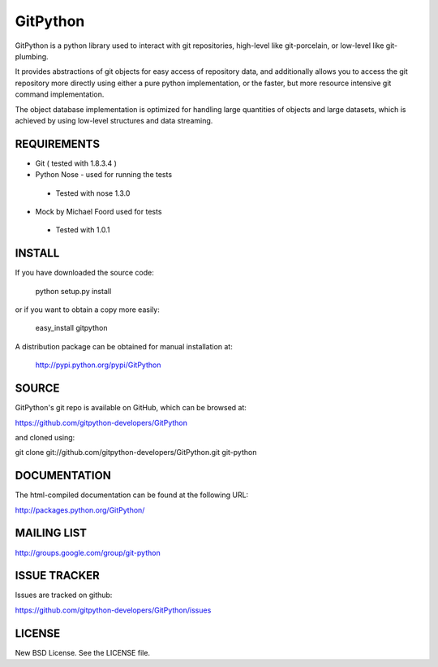 ==========
GitPython
==========

GitPython is a python library used to interact with git repositories, high-level like git-porcelain, or low-level like git-plumbing.

It provides abstractions of git objects for easy access of repository data, and additionally allows you to access the git repository more directly using either a pure python implementation, or the faster, but more resource intensive git command implementation.

The object database implementation is optimized for handling large quantities of objects and large datasets, which is achieved by using low-level structures and data streaming.

REQUIREMENTS
============

* Git ( tested with 1.8.3.4 )
* Python Nose - used for running the tests
 * Tested with nose 1.3.0
* Mock by Michael Foord used for tests
 * Tested with 1.0.1

INSTALL
=======
If you have downloaded the source code:

	python setup.py install
	
or if you want to obtain a copy more easily: 

    easy_install gitpython
    
A distribution package can be obtained for manual installation at:

    http://pypi.python.org/pypi/GitPython

SOURCE
======

GitPython's git repo is available on GitHub, which can be browsed at:

https://github.com/gitpython-developers/GitPython

and cloned using:

git clone git://github.com/gitpython-developers/GitPython.git git-python


DOCUMENTATION
=============
The html-compiled documentation can be found at the following URL:

http://packages.python.org/GitPython/

MAILING LIST
============
http://groups.google.com/group/git-python

ISSUE TRACKER
=============
Issues are tracked on github:

https://github.com/gitpython-developers/GitPython/issues

LICENSE
=======

New BSD License.  See the LICENSE file.

